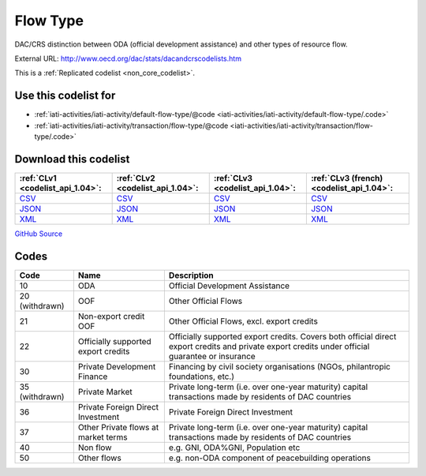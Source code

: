 Flow Type
=========


DAC/CRS distinction between ODA (official development assistance) and other types of resource flow.



External URL: http://www.oecd.org/dac/stats/dacandcrscodelists.htm



This is a :ref:`Replicated codelist <non_core_codelist>`.



Use this codelist for
---------------------

* :ref:`iati-activities/iati-activity/default-flow-type/@code <iati-activities/iati-activity/default-flow-type/.code>`

* :ref:`iati-activities/iati-activity/transaction/flow-type/@code <iati-activities/iati-activity/transaction/flow-type/.code>`



Download this codelist
----------------------

.. list-table::
   :header-rows: 1

   * - :ref:`CLv1 <codelist_api_1.04>`:
     - :ref:`CLv2 <codelist_api_1.04>`:
     - :ref:`CLv3 <codelist_api_1.04>`:
     - :ref:`CLv3 (french) <codelist_api_1.04>`:

   * - `CSV <../downloads/clv1/codelist/FlowType.csv>`__
     - `CSV <../downloads/clv2/csv/en/FlowType.csv>`__
     - `CSV <../downloads/clv3/csv/en/FlowType.csv>`__
     - `CSV <../downloads/clv3/csv/fr/FlowType.csv>`__

   * - `JSON <../downloads/clv1/codelist/FlowType.json>`__
     - `JSON <../downloads/clv2/json/en/FlowType.json>`__
     - `JSON <../downloads/clv3/json/en/FlowType.json>`__
     - `JSON <../downloads/clv3/json/fr/FlowType.json>`__

   * - `XML <../downloads/clv1/codelist/FlowType.xml>`__
     - `XML <../downloads/clv2/xml/FlowType.xml>`__
     - `XML <../downloads/clv3/xml/FlowType.xml>`__
     - `XML <../downloads/clv3/xml/FlowType.xml>`__

`GitHub Source <https://github.com/IATI/IATI-Codelists-NonEmbedded/blob/master/xml/FlowType.xml>`__



Codes
-----

.. _FlowType:
.. list-table::
   :header-rows: 1


   * - Code
     - Name
     - Description

   
       
   * - 10   
       
     - ODA
     - Official Development Assistance
   
        
       .. rst-class:: withdrawn
   * - 20 (withdrawn)
       
     - OOF
     - Other Official Flows
   
       
   * - 21   
       
     - Non-export credit OOF
     - Other Official Flows, excl. export credits
   
       
   * - 22   
       
     - Officially supported export credits
     - Officially supported export credits. Covers both official direct export credits and private export credits under official guarantee or insurance
   
       
   * - 30   
       
     - Private Development Finance
     - Financing by civil society organisations (NGOs, philantropic foundations, etc.)
   
        
       .. rst-class:: withdrawn
   * - 35 (withdrawn)
       
     - Private Market
     - Private long-term (i.e. over one-year maturity) capital transactions made by residents of DAC countries
   
       
   * - 36   
       
     - Private Foreign Direct Investment
     - Private Foreign Direct Investment
   
       
   * - 37   
       
     - Other Private flows at market terms
     - Private long-term (i.e. over one-year maturity) capital transactions made by residents of DAC countries
   
       
   * - 40   
       
     - Non flow
     - e.g. GNI, ODA%GNI, Population etc
   
       
   * - 50   
       
     - Other flows
     - e.g. non-ODA component of peacebuilding operations
   

